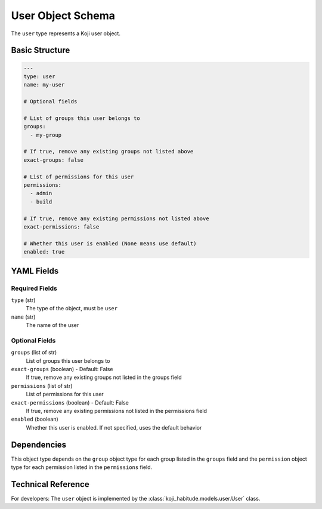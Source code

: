 User Object Schema
===================

The ``user`` type represents a Koji user object.


Basic Structure
---------------

.. code-block:: yaml

   ---
   type: user
   name: my-user

   # Optional fields

   # List of groups this user belongs to
   groups:
     - my-group

   # If true, remove any existing groups not listed above
   exact-groups: false

   # List of permissions for this user
   permissions:
     - admin
     - build

   # If true, remove any existing permissions not listed above
   exact-permissions: false

   # Whether this user is enabled (None means use default)
   enabled: true


YAML Fields
-----------

Required Fields
~~~~~~~~~~~~~~~

``type`` (str)
   The type of the object, must be ``user``

``name`` (str)
   The name of the user


Optional Fields
~~~~~~~~~~~~~~~

``groups`` (list of str)
   List of groups this user belongs to

``exact-groups`` (boolean) - Default: False
   If true, remove any existing groups not listed in the groups field

``permissions`` (list of str)
   List of permissions for this user

``exact-permissions`` (boolean) - Default: False
   If true, remove any existing permissions not listed in the permissions field

``enabled`` (boolean)
   Whether this user is enabled. If not specified, uses the default behavior


Dependencies
------------

This object type depends on the ``group`` object type for each group listed in the
``groups`` field and the ``permission`` object type for each permission listed in the
``permissions`` field.


Technical Reference
-------------------

For developers: The ``user`` object is implemented by the
:class:`koji_habitude.models.user.User` class.
